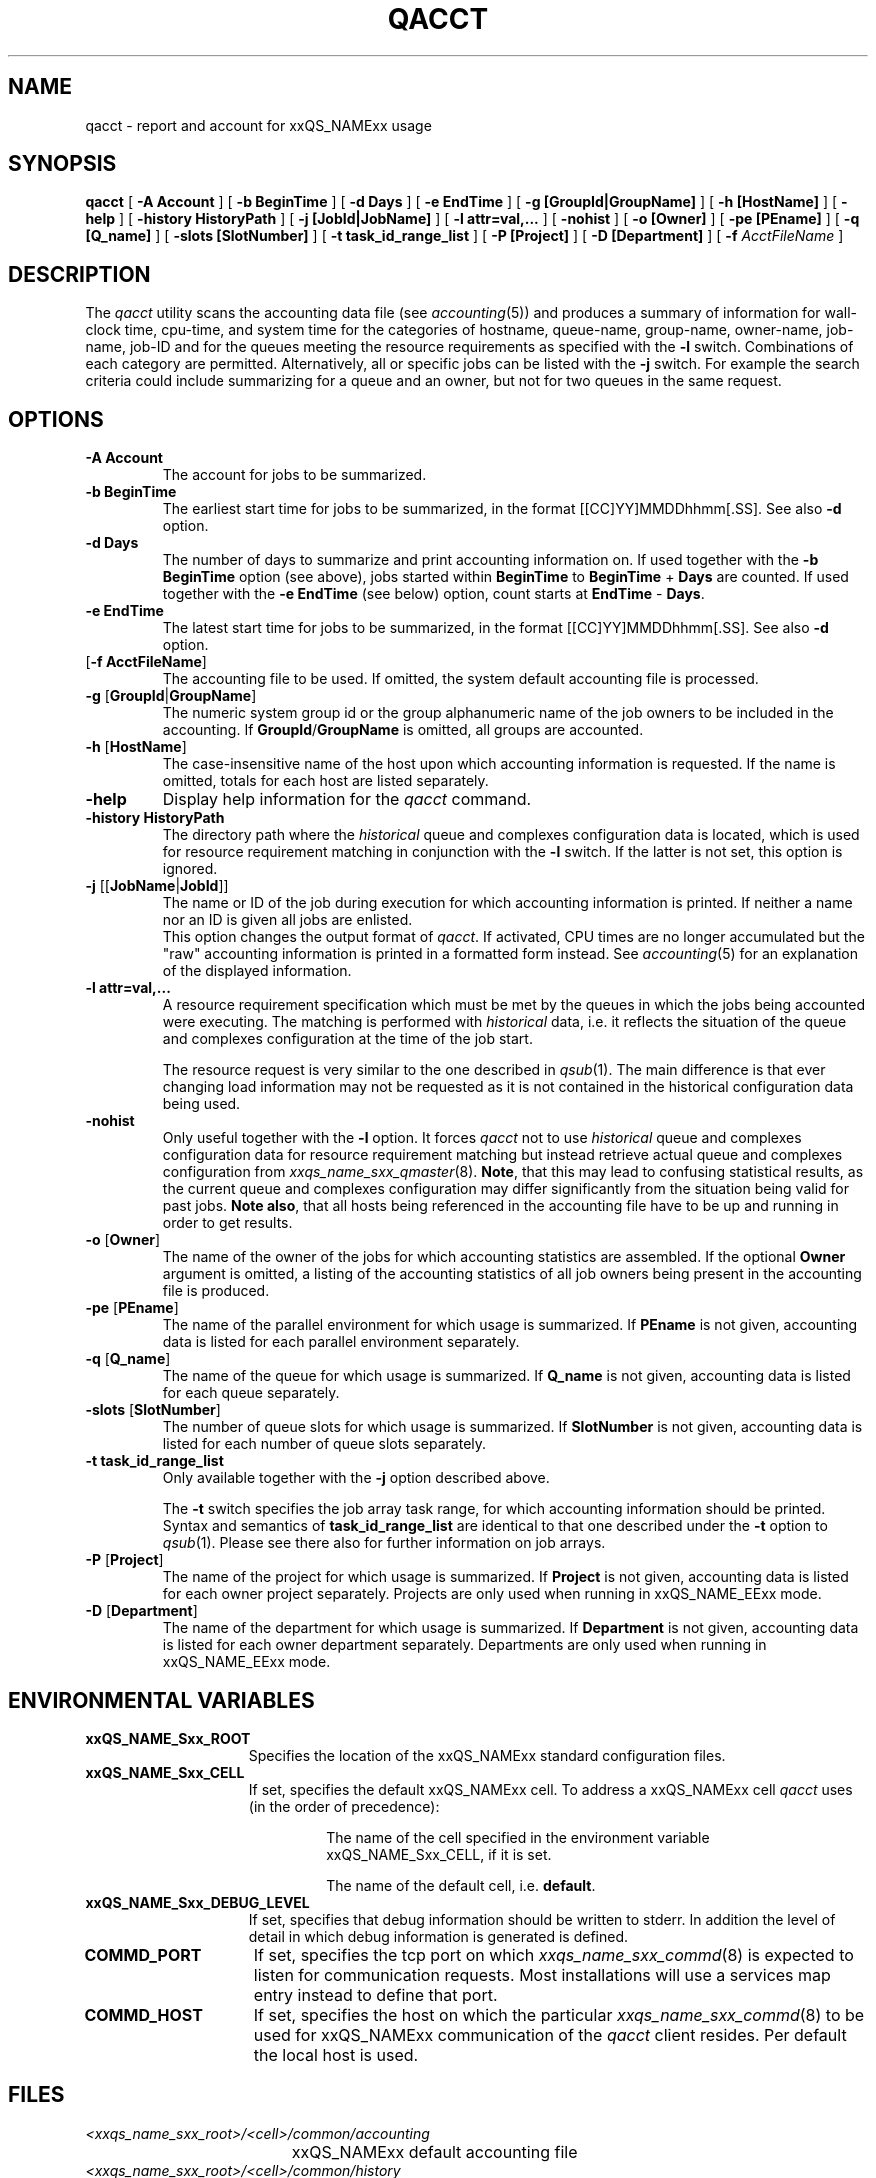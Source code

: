 '\" t
.\"___INFO__MARK_BEGIN__
.\" 
.\" 
.\"  The Contents of this file are made available subject to the terms of
.\"  the Sun Industry Standards Source License Version 1.2
.\" 
.\"  Sun Microsystems Inc., March, 2001
.\" 
.\" 
.\"  Sun Industry Standards Source License Version 1.2
.\"  =================================================
.\"  The contents of this file are subject to the Sun Industry Standards
.\"  Source License Version 1.2 (the "License"); You may not use this file
.\"  except in compliance with the License. You may obtain a copy of the
.\"  License at http://www.gridengine.sunsource.net/license.html
.\" 
.\"  Software provided under this License is provided on an "AS IS" basis,
.\"  WITHOUT WARRANTY OF ANY KIND, EITHER EXPRESSED OR IMPLIED, INCLUDING,
.\"  WITHOUT LIMITATION, WARRANTIES THAT THE SOFTWARE IS FREE OF DEFECTS,
.\"  MERCHANTABLE, FIT FOR A PARTICULAR PURPOSE, OR NON-INFRINGING.
.\"  See the License for the specific provisions governing your rights and
.\"  obligations concerning the Software.
.\" 
.\"  The Initial Developer of the Original Code is: Sun Microsystems, Inc.
.\" 
.\"  Copyright: 2001 by Sun Microsystems, Inc.
.\" 
.\"  All Rights Reserved.
.\" 
.\" 
.\"___INFO__MARK_END__
.\"
.\" $RCSfile: qacct.1,v $     Last Update: $Date: 2001/07/19 16:58:12 $     Revision: $Revision: 1.3 $
.\"
.\"
.\" Some handy macro definitions [from Tom Christensen's man(1) manual page].
.\"
.de SB		\" small and bold
.if !"\\$1"" \\s-2\\fB\&\\$1\\s0\\fR\\$2 \\$3 \\$4 \\$5
..
.\"
.de T		\" switch to typewriter font
.ft CW		\" probably want CW if you don't have TA font
..
.\"
.de TY		\" put $1 in typewriter font
.if t .T
.if n ``\c
\\$1\c
.if t .ft P
.if n \&''\c
\\$2
..
.\"
.de M		\" man page reference
\\fI\\$1\\fR\\|(\\$2)\\$3
..
.TH QACCT 1 "$Date: 2001/07/19 16:58:12 $" "xxRELxx" "xxQS_NAMExx User Commands"
.SH NAME
qacct \- report and account for xxQS_NAMExx usage
.SH SYNOPSIS
.B qacct
[
.B \-A Account
] [
.B \-b BeginTime
] [
.B \-d Days
] [
.B \-e EndTime
] [
.B \-g [GroupId|GroupName]
] [
.B \-h [HostName]
] [
.B \-help
] [
.B \-history HistoryPath
] [
.B \-j [JobId|JobName]
] [
.B \-l attr=val,...
] [
.B \-nohist
] [
.B \-o [Owner]
] [
.B \-pe [PEname]
] [
.B \-q [Q_name]
] [
.B \-slots [SlotNumber]
] [
.B \-t task_id_range_list
] [
.B \-P [Project]
] [
.B \-D [Department]
] [
.B \-f
.I AcctFileName
]
.\"
.\"
.SH DESCRIPTION
The
.I qacct
utility scans the accounting data file (see
.M accounting 5 )
and produces a summary
of information for wall-clock time, cpu-time, and system time
for the categories of hostname, queue-name, group-name,
owner-name, job-name, job-ID and for the queues meeting the resource
requirements as specified with the \fB\-l\fP switch.
Combinations of each category are permitted. Alternatively, all
or specific jobs can be listed with the \fB\-j\fP switch.
For example the
search criteria could include summarizing for a queue and an
owner, but not for two queues in the same request.
.\"
.\"
.SH OPTIONS
.IP "\fB\-A Account\fP"
The account for jobs to be summarized. 
.\"
.IP "\fB\-b BeginTime\fP"
The earliest start time for jobs to be summarized, in the format
[[CC]YY]MMDDhhmm[.SS]. See also \fB\-d\fP option.
.\"
.IP "\fB\-d Days\fP"
The number of days to summarize and print accounting information on. If
used together with the \fB\-b BeginTime\fP option (see above), jobs
started within \fBBeginTime\fP to \fBBeginTime\fP + \fBDays\fP are
counted. If used together with the \fB\-e EndTime\fP (see below)
option, count starts at \fBEndTime\fP - \fBDays\fP.
.\"
.IP "\fB\-e EndTime\fP"
The latest start time for jobs to be summarized, in the format
[[CC]YY]MMDDhhmm[.SS]. See also \fB\-d\fP option.
.\"
.IP "[\fB\-f\fP \fBAcctFileName\fP]"
The accounting file to be used. If omitted, the system
default accounting file is processed.
.\"
.IP "\fB\-g\fP [\fBGroupId\fP|\fBGroupName\fP]"
The numeric system group id or the group alphanumeric name of the
job owners to be included
in the accounting. If \fBGroupId\fP/\fBGroupName\fP is omitted, all
groups are accounted.
.\"
.IP "\fB\-h\fP [\fBHostName\fP]"
The case-insensitive name of the host upon which accounting
information is requested. If the name is omitted, totals for each host are
listed separately.
.\"
.IP "\fB\-help\fP"
Display help information for the
.I qacct
command.
.\"
.IP "\fB\-history HistoryPath\fP"
The directory path where the \fIhistorical\fP queue and complexes
configuration data is located, which is used for resource requirement
matching in conjunction with the \fB\-l\fP switch.
If the latter is not set, this option is ignored.
.\"
.IP "\fB\-j\fP [[\fBJobName\fP|\fBJobId\fP]]"
The name or ID of the job during execution for which accounting information
is printed. If neither a name nor an ID is given all jobs are enlisted.
.br
This option changes the output format of
\fIqacct\fP. If activated, CPU times are no longer accumulated but the
"raw" accounting information is printed in a formatted form instead.
See
.M accounting 5
for an explanation of the displayed information.
.\"
.IP "\fB\-l attr=val,...\fP"
A resource requirement specification which must be met by the queues
in which the jobs being accounted were executing. The matching is
performed with \fIhistorical\fP data, i.e. it reflects the situation
of the queue and complexes configuration at the time of the job start.
.sp 1
The resource request is very similar to the one described in
.M qsub 1 .
The main difference is that ever changing load information may not
be requested as it is not contained in the historical configuration
data being used.
.\"
.IP "\fB\-nohist\fP"
Only useful together with the \fB\-l\fP option. It forces
.I qacct
not to use \fIhistorical\fP queue and complexes configuration data
for resource requirement matching but instead retrieve actual
queue and complexes configuration from
.M xxqs_name_sxx_qmaster 8 .
\fBNote\fP, that this may lead to confusing statistical results, as the
current queue and complexes configuration may differ significantly
from the situation being valid for past jobs.
\fBNote also\fP, that all hosts being referenced in the accounting file
have to be up and running in order to get results.
.\"
.IP "\fB\-o\fP [\fBOwner\fP]"
The name of the owner of the jobs for which accounting statistics
are assembled. If the optional \fBOwner\fP argument is omitted,
a listing of the accounting statistics of all job owners being
present in the accounting file is produced.
.\"
.IP "\fB\-pe\fP [\fBPEname\fP]"
The name of the parallel environment for which usage is summarized.
If \fBPEname\fP is not given, accounting data is
listed for each parallel environment separately.
.\"
.IP "\fB\-q\fP [\fBQ_name\fP]"
The name of the queue for which usage is summarized.
If \fBQ_name\fP is not given, accounting data is
listed for each queue separately.
.\"
.IP "\fB\-slots\fP [\fBSlotNumber\fP]"
The number of queue slots for which usage is summarized.
If \fBSlotNumber\fP is not given, accounting data is
listed for each number of queue slots separately.
.\"
.IP "\fB\-t task_id_range_list\fP
Only available together with the \fB\-j\fP option described above.
.sp 1
The \fB\-t\fP switch specifies the job array task range, for which
accounting information should be printed. Syntax and semantics of
\fBtask_id_range_list\fP are identical to that one described under the
\fB\-t\fP option to
.M qsub 1 .
Please see there also for further information on job arrays.
.\"
.IP "\fB\-P\fP [\fBProject\fP]"
The name of the project for which usage is summarized.
If \fBProject\fP is not given, accounting data is
listed for each owner project separately. Projects are
only used when running in xxQS_NAME_EExx mode.
.\"
.IP "\fB\-D\fP [\fBDepartment\fP]"
The name of the department for which usage is summarized.
If \fBDepartment\fP is not given, accounting data is
listed for each owner department separately. Departments
are only used when running in xxQS_NAME_EExx mode.
.\"
.\"
.SH "ENVIRONMENTAL VARIABLES"
.\" 
.IP "\fBxxQS_NAME_Sxx_ROOT\fP" 1.5i
Specifies the location of the xxQS_NAMExx standard configuration
files.
.\"
.IP "\fBxxQS_NAME_Sxx_CELL\fP" 1.5i
If set, specifies the default xxQS_NAMExx cell. To address a xxQS_NAMExx
cell
.I qacct
uses (in the order of precedence):
.sp 1
.RS
.RS
The name of the cell specified in the environment 
variable xxQS_NAME_Sxx_CELL, if it is set.
.sp 1
The name of the default cell, i.e. \fBdefault\fP.
.sp 1
.RE
.RE
.\"
.IP "\fBxxQS_NAME_Sxx_DEBUG_LEVEL\fP" 1.5i
If set, specifies that debug information
should be written to stderr. In addition the level of
detail in which debug information is generated is defined.
.\"
.IP "\fBCOMMD_PORT\fP" 1.5i
If set, specifies the tcp port on which
.M xxqs_name_sxx_commd 8
is expected to listen for communication requests.
Most installations will use a services map entry instead
to define that port.
.\"
.IP "\fBCOMMD_HOST\fP" 1.5i
If set, specifies the host on which the particular
.M xxqs_name_sxx_commd 8
to be used for xxQS_NAMExx communication of the
.I qacct
client resides.
Per default the local host is used.
.\"
.\"
.SH FILES
.nf
.ta \w'<xxqs_name_sxx_root>/     'u
\fI<xxqs_name_sxx_root>/<cell>/common/accounting\fP
	xxQS_NAMExx default accounting file
\fI<xxqs_name_sxx_root>/<cell>/common/history\fP
	xxQS_NAMExx default history database
\fI<xxqs_nam_sexx_root>/<cell>/common/act_qmaster\fP
	xxQS_NAMExx master host file
.fi
.\"
.\"
.SH "SEE ALSO"
.M xxqs_name_sxx_intro 1 ,
.M qsub 1 ,
.M accounting 5 ,
.M xxqs_name_sxx_qmaster 8 ,
.M xxqs_name_sxx_commd 8 .
.\"
.\"
.SH "COPYRIGHT"
See
.M xxqs_name_sxx_intro 1
for a full statement of rights and permissions.
